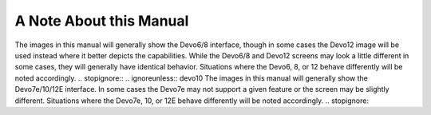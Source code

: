 A Note About this Manual
========================

.. ignoreunless:: devo8
The images in this manual will generally show the Devo6/8 interface, though in some cases the Devo12 image will be used instead where it better depicts the capabilities.  While the Devo6/8 and Devo12 screens may look a little different in some cases, they will generally have identical behavior.  Situations where the Devo6, 8, or 12 behave differently will be noted accordingly.
.. stopignore::
.. ignoreunless:: devo10
The images in this manual will generally show the Devo7e/10/12E interface.  In some cases the Devo7e may not support a given feature or the screen may be slightly different. Situations where the Devo7e, 10, or 12E behave differently will be noted accordingly.
.. stopignore::
